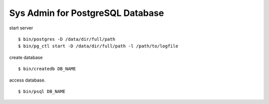 Sys Admin for PostgreSQL Database
=================================

start server
::

  $ bin/postgres -D /data/dir/full/path
  $ bin/pg_ctl start -D /data/dir/full/path -l /path/to/logfile

create database
::

  $ bin/createdb DB_NAME

access database.
::

  $ bin/psql DB_NAME

